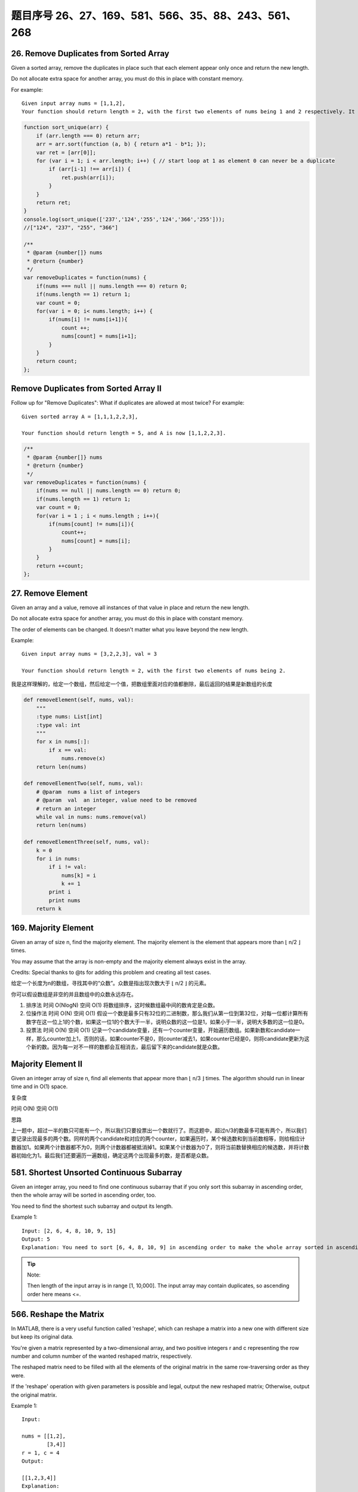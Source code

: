 题目序号 26、27、169、581、566、35、88、243、561、268
============================================================


26. Remove Duplicates from Sorted Array
---------------------------------------

Given a sorted array, remove the duplicates in place such that each element appear only once and return the new length.

Do not allocate extra space for another array, you must do this in place with constant memory.


For example:
::

    Given input array nums = [1,1,2],
    Your function should return length = 2, with the first two elements of nums being 1 and 2 respectively. It doesn't matter what you leave beyond the new length.




.. code-block:: JavaScript

    function sort_unique(arr) {
        if (arr.length === 0) return arr;
        arr = arr.sort(function (a, b) { return a*1 - b*1; });
        var ret = [arr[0]];
        for (var i = 1; i < arr.length; i++) { // start loop at 1 as element 0 can never be a duplicate
            if (arr[i-1] !== arr[i]) {
                ret.push(arr[i]);
            }
        }
        return ret;
    }
    console.log(sort_unique(['237','124','255','124','366','255']));
    //["124", "237", "255", "366"]

    /**
     * @param {number[]} nums
     * @return {number}
     */
    var removeDuplicates = function(nums) {
        if(nums === null || nums.length === 0) return 0;
        if(nums.length == 1) return 1;
        var count = 0;
        for(var i = 0; i< nums.length; i++) {
            if(nums[i] != nums[i+1]){
                count ++;
                nums[count] = nums[i+1];
            }
        }
        return count;
    };



Remove Duplicates from Sorted Array II
--------------------------------------

Follow up for "Remove Duplicates":
What if duplicates are allowed at most twice?
For example:
:: 
    Given sorted array A = [1,1,1,2,2,3],

    Your function should return length = 5, and A is now [1,1,2,2,3].

.. code-block :: JavaScript
    
    /**
     * @param {number[]} nums
     * @return {number}
     */
    var removeDuplicates = function(nums) {
        if(nums == null || nums.length == 0) return 0;
        if(nums.length == 1) return 1;
        var count = 0;
        for(var i = 1 ; i < nums.length ; i++){
            if(nums[count] != nums[i]){
                count++;
                nums[count] = nums[i];
            }
        }    
        return ++count;
    };

27. Remove Element
------------------


Given an array and a value, remove all instances of that value in place and return the new length.

Do not allocate extra space for another array, you must do this in place with constant memory.

The order of elements can be changed. It doesn't matter what you leave beyond the new length.

Example:
::
    Given input array nums = [3,2,2,3], val = 3

    Your function should return length = 2, with the first two elements of nums being 2.

我是这样理解的，给定一个数组，然后给定一个值，把数组里面对应的值都删除，最后返回的结果是新数组的长度

.. code-block :: python

    def removeElement(self, nums, val):
        """
        :type nums: List[int]
        :type val: int
        """
        for x in nums[:]:
            if x == val:
                nums.remove(x)
        return len(nums)
        
    def removeElementTwo(self, nums, val):
        # @param  nums a list of integers
        # @param  val  an integer, value need to be removed
        # return an integer
        while val in nums: nums.remove(val)
        return len(nums)

    def removeElementThree(self, nums, val):
        k = 0
        for i in nums:
            if i != val:
                nums[k] = i
                k += 1
            print i
            print nums
        return k

169. Majority Element
---------------------

Given an array of size n, find the majority element. The majority element is the element that appears more than ⌊ n/2 ⌋ times.

You may assume that the array is non-empty and the majority element always exist in the array.

Credits:
Special thanks to @ts for adding this problem and creating all test cases.


给定一个长度为n的数组，寻找其中的“众数”。众数是指出现次数大于 ⌊ n/2 ⌋ 的元素。

你可以假设数组是非空的并且数组中的众数永远存在。

#. 排序法 时间 O(NlogN) 空间 O(1) 将数组排序，这时候数组最中间的数肯定是众数。
#. 位操作法 时间 O(N) 空间 O(1) 假设一个数是最多只有32位的二进制数，那么我们从第一位到第32位，对每一位都计算所有数字在这一位上1的个数，如果这一位1的个数大于一半，说明众数的这一位是1，如果小于一半，说明大多数的这一位是0。
#. 投票法  时间 O(N) 空间 O(1) 记录一个candidate变量，还有一个counter变量，开始遍历数组。如果新数和candidate一样，那么counter加上1，否则的话，如果counter不是0，则counter减去1，如果counter已经是0，则将candidate更新为这个新的数。因为每一对不一样的数都会互相消去，最后留下来的candidate就是众数。

Majority Element II
-------------------

Given an integer array of size n, find all elements that appear more than ⌊ n/3 ⌋ times. The algorithm should run in linear time and in O(1) space.


复杂度

时间 O(N) 空间 O(1)

思路

上一题中，超过一半的数只可能有一个，所以我们只要投票出一个数就行了。而这题中，超过n/3的数最多可能有两个，所以我们要记录出现最多的两个数。同样的两个candidate和对应的两个counter，如果遍历时，某个候选数和到当前数相等，则给相应计数器加1。如果两个计数器都不为0，则两个计数器都被抵消掉1。如果某个计数器为0了，则将当前数替换相应的候选数，并将计数器初始化为1。最后我们还要遍历一遍数组，确定这两个出现最多的数，是否都是众数。


581. Shortest Unsorted Continuous Subarray
------------------------------------------

Given an integer array, you need to find one continuous subarray that if you only sort this subarray in ascending order, then the whole array will be sorted in ascending order, too.

You need to find the shortest such subarray and output its length.

Example 1:
::
    Input: [2, 6, 4, 8, 10, 9, 15]
    Output: 5
    Explanation: You need to sort [6, 4, 8, 10, 9] in ascending order to make the whole array sorted in ascending order.

.. tip ::
    Note:

    Then length of the input array is in range [1, 10,000].
    The input array may contain duplicates, so ascending order here means <=.





566. Reshape the Matrix
-----------------------


In MATLAB, there is a very useful function called 'reshape', which can reshape a matrix into a new one with different size but keep its original data.

You're given a matrix represented by a two-dimensional array, and two positive integers r and c representing the row number and column number of the wanted reshaped matrix, respectively.

The reshaped matrix need to be filled with all the elements of the original matrix in the same row-traversing order as they were.

If the 'reshape' operation with given parameters is possible and legal, output the new reshaped matrix; Otherwise, output the original matrix.

Example 1:
::
    Input: 

    nums = [[1,2],
            [3,4]]
    r = 1, c = 4
    Output: 

    [[1,2,3,4]]
    Explanation:

    The row-traversing of nums is [1,2,3,4]. The new reshaped matrix is a 1 * 4 matrix, fill it row by row by using the previous list.

Example 2:
::
    Input: 
    nums = [[1,2],
            [3,4]]
    r = 2, c = 4
    Output: 

    [[1,2],
     [3,4]]

    Explanation:
    There is no way to reshape a 2 * 2 matrix to a 2 * 4 matrix. So output the original matrix.


Note:
The height and width of the given matrix is in range [1, 100].
The given r and c are all positive.



35. Search Insert Position
--------------------------


Given a sorted array and a target value, return the index if the target is found. If not, return the index where it would be if it were inserted in order.

You may assume no duplicates in the array.

Here are few examples.
[1,3,5,6], 5 → 2
[1,3,5,6], 2 → 1
[1,3,5,6], 7 → 4
[1,3,5,6], 0 → 0


88. Merge Sorted Array
----------------------

Given two sorted integer arrays nums1 and nums2, merge nums2 into nums1 as one sorted array.

Note:
You may assume that nums1 has enough space (size that is greater or equal to m + n) to hold additional elements from nums2. The number of elements initialized in nums1 and nums2 are m and n respectively.


243. Shortest Word Distance
---------------------------

Given a list of words and two words word1 and word2, return the shortest distance between these two words in the list.

For example
::
    Assume that words = ["practice", "makes", "perfect", "coding", "makes"].

    Given word1 = “coding”, word2 = “practice”, return 3.
    Given word1 = "makes", word2 = "coding", return 1.

Note:
You may assume that word1 does not equal to word2, and word1 and word2 are both in the list.



561. Array Partition I
----------------------


Given an array of 2n integers, your task is to group these integers into n pairs of integer, say (a1, b1), (a2, b2), ..., (an, bn) which makes sum of min(ai, bi) for all i from 1 to n as large as possible.

Example 1:
:: 
    Input: [1,4,3,2]

    Output: 4
    Explanation: n is 2, and the maximum sum of pairs is 4 = min(1, 2) + min(3, 4).

Note:
n is a positive integer, which is in the range of [1, 10000].
All the integers in the array will be in the range of [-10000, 10000].



268. Missing Number
-------------------

Given an array containing n distinct numbers taken from 0, 1, 2, ..., n, find the one that is missing from the array.

For example,
Given nums = [0, 1, 3] return 2.

Note:
Your algorithm should run in linear runtime complexity. Could you implement it using only constant extra space complexity?


